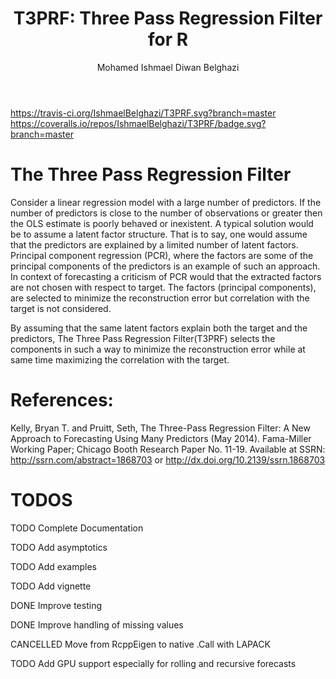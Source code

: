 #+TITLE: T3PRF: Three Pass Regression Filter for R
#+AUTHOR: Mohamed Ishmael Diwan Belghazi
#+EMAIL: ishmael.belghazi@gmail.com
 [[https://travis-ci.org/IshmaelBelghazi/T3PRF][https://travis-ci.org/IshmaelBelghazi/T3PRF.svg?branch=master]]
 [[https://coveralls.io/repos/IshmaelBelghazi/T3PRF/badge.svg?branch=master]]
* The Three Pass Regression Filter
Consider a linear regression model with a large number of predictors.
If the number of predictors is close to the number of observations or greater then the OLS estimate is poorly behaved or
inexistent. A typical solution would be to assume a latent factor
structure. That is to say, one would assume that the predictors are explained
by a limited number of latent factors. \\

Principal component regression (PCR), where the factors are some of the principal
components of the predictors is an example of such an approach. \\

In context of forecasting a criticism of PCR would that the extracted factors
are not chosen with respect to target. The factors (principal components), are
selected to minimize the reconstruction error but correlation with the target
is not considered.

By assuming that the same latent factors explain both the target and the predictors, The Three Pass Regression
Filter(T3PRF) selects the components in such a way to minimize the
reconstruction error while at same time maximizing the correlation with the
target.

* References:
Kelly, Bryan T. and Pruitt, Seth, The Three-Pass Regression Filter: A New Approach to Forecasting Using Many Predictors (May 2014). Fama-Miller Working Paper; Chicago Booth Research Paper No. 11-19. Available at SSRN: http://ssrn.com/abstract=1868703 or http://dx.doi.org/10.2139/ssrn.1868703

* TODOS
**** TODO Complete Documentation
**** TODO Add asymptotics
**** TODO Add examples
**** TODO Add vignette
**** DONE Improve testing
**** DONE Improve handling of missing values
**** CANCELLED Move from RcppEigen to native .Call with LAPACK
**** TODO Add GPU support especially for rolling and recursive forecasts
